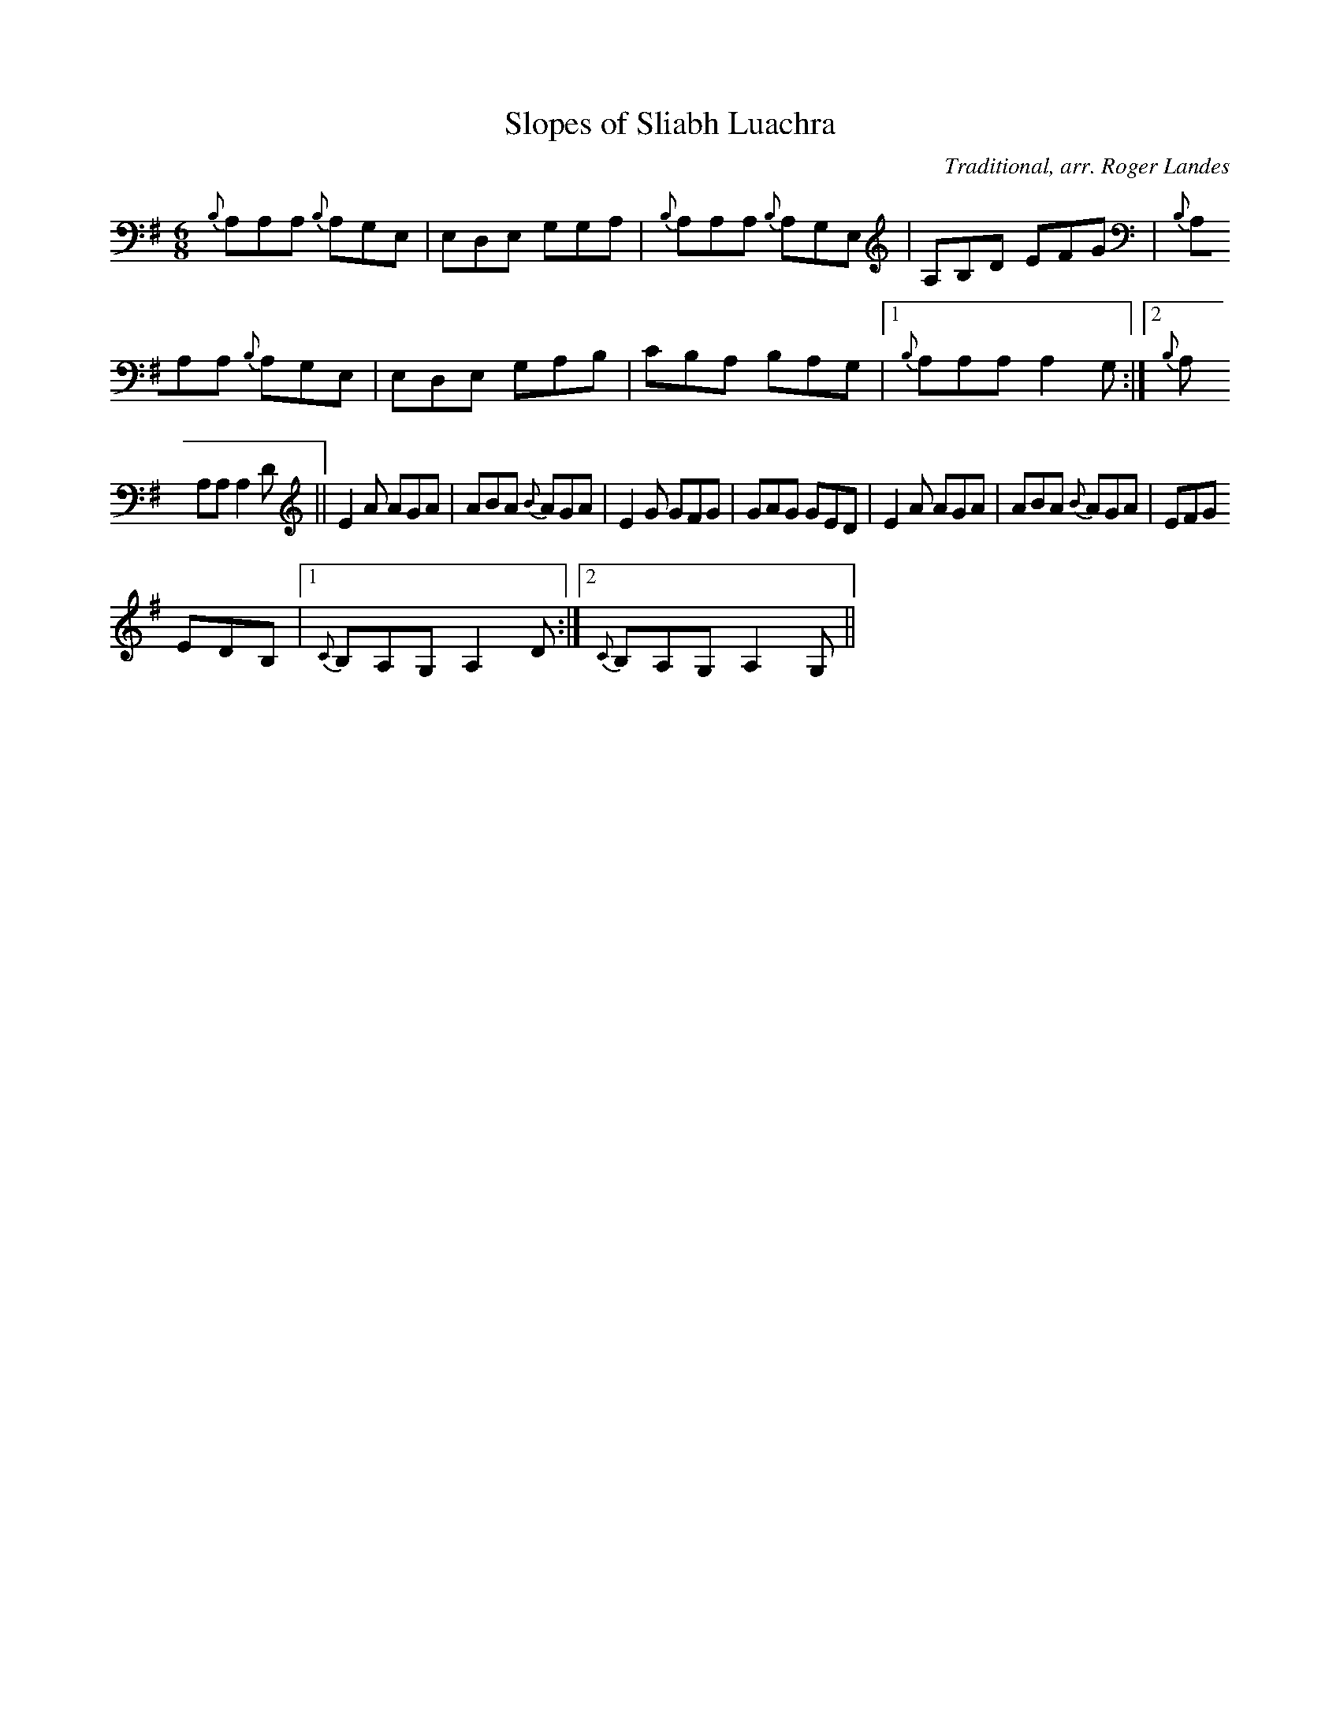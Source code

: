 X: 14
T:Slopes of Sliabh Luachra
M:6/8
L:1/8
C:Traditional, arr. Roger Landes
R:Jig
K:ADor
{B,}A,A,A, {B,}A,G,E,|E,D,E, G,G,A,|{B,}A,A,A, {B,}A,G,E,|A,B,D EFG|{B,}
A,A,A, {B,}A,G,E,|E,D,E, G,A,B,|CB,A, B,A,G,|1{B,}A,A,A, A,2 G,:|2{B,}A,
A,A, A,2 D||E2 A AGA|ABA {B}AGA|E2 G GFG|GAG GED|E2 A AGA|ABA {B}AGA|EFG
 EDB,|1{C}B,A,G, A,2 D:|2{C}B,A,G, A,2 G,||
